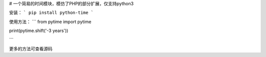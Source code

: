 # 一个简易的时间模块，模仿了PHP的部分扩展，仅支持python3

安装：
```
pip install python-time
```

使用方法：
```
from pytime import pytime

print(pytime.shift('-3 years'))

```

更多的方法可查看源码